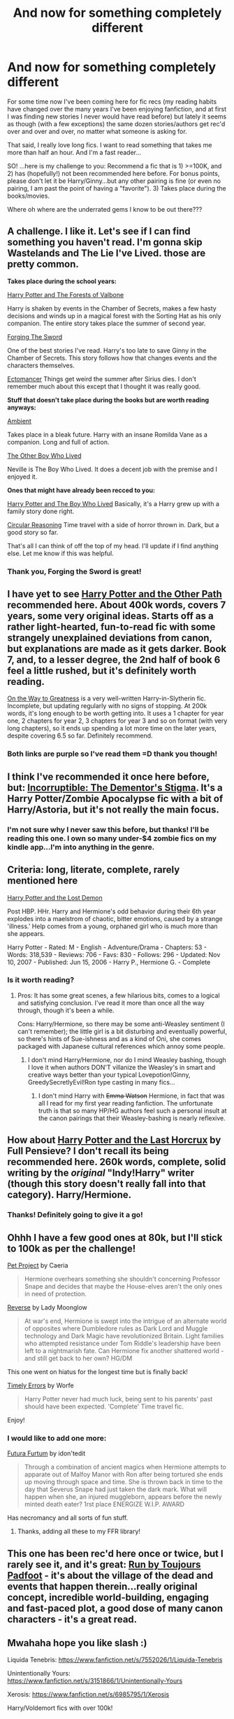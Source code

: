 #+TITLE: And now for something completely different

* And now for something completely different
:PROPERTIES:
:Author: paperhurts
:Score: 13
:DateUnix: 1390511157.0
:DateShort: 2014-Jan-24
:END:
For some time now I've been coming here for fic recs (my reading habits have changed over the many years I've been enjoying fanfiction, and at first I was finding new stories I never would have read before) but lately it seems as though (with a few exceptions) the same dozen stories/authors get rec'd over and over and over, no matter what someone is asking for.

That said, I really love long fics. I want to read something that takes me more than half an hour. And I'm a fast reader...

SO! ...here is my challenge to you: Recommend a fic that is 1) >=100K, and 2) has (hopefully!) not been recommended here before. For bonus points, please don't let it be Harry/Ginny...but any other pairing is fine (or even no pairing, I am past the point of having a "favorite"). 3) Takes place during the books/movies.

Where oh where are the underrated gems I know to be out there???


** A challenge. I like it. Let's see if I can find something you haven't read. I'm gonna skip Wastelands and The Lie I've Lived. those are pretty common.

*Takes place during the school years:*

[[https://www.fanfiction.net/s/7287278/1/Harry-Potter-and-the-Forests-of-Valbon%C3%AB][Harry Potter and The Forests of Valbone]]

Harry is shaken by events in the Chamber of Secrets, makes a few hasty decisions and winds up in a magical forest with the Sorting Hat as his only companion. The entire story takes place the summer of second year.

[[https://www.fanfiction.net/s/3557725/1/Forging-the-Sword][Forging The Sword]]

One of the best stories I've read. Harry's too late to save Ginny in the Chamber of Secrets. This story follows how that changes events and the characters themselves.

[[https://www.fanfiction.net/s/4563439/1/Ectomancer][Ectomancer]] Things get weird the summer after Sirius dies. I don't remember much about this except that I thought it was really good.

*Stuff that doesn't take place during the books but are worth reading anyways:*

[[https://www.fanfiction.net/s/5460511/18/Ambient][Ambient]]

Takes place in a bleak future. Harry with an insane Romilda Vane as a companion. Long and full of action.

[[https://www.fanfiction.net/s/4985330/1/The-Other-Boy-Who-Lived][The Other Boy Who Lived]]

Neville is The Boy Who Lived. It does a decent job with the premise and I enjoyed it.

*Ones that might have already been recced to you:*

[[https://www.fanfiction.net/s/5353809/1/Harry-Potter-and-the-Boy-Who-Lived][Harry Potter and The Boy Who Lived]] Basically, it's a Harry grew up with a family story done right.

[[https://www.fanfiction.net/s/2680093/1/Circular-Reasoning][Circular Reasoning]] Time travel with a side of horror thrown in. Dark, but a good story so far.

That's all I can think of off the top of my head. I'll update if I find anything else. Let me know if this was helpful.
:PROPERTIES:
:Author: buffyficaddict
:Score: 8
:DateUnix: 1390517501.0
:DateShort: 2014-Jan-24
:END:

*** Thank you, Forging the Sword is great!
:PROPERTIES:
:Author: MikroMan
:Score: 1
:DateUnix: 1390752869.0
:DateShort: 2014-Jan-26
:END:


** I have yet to see [[http://www.harrypotterfanfiction.com/viewstory.php?psid=224105][Harry Potter and the Other Path]] recommended here. About 400k words, covers 7 years, some very original ideas. Starts off as a rather light-hearted, fun-to-read fic with some strangely unexplained deviations from canon, but explanations are made as it gets darker. Book 7, and, to a lesser degree, the 2nd half of book 6 feel a little rushed, but it's *definitely* worth reading.

[[https://www.fanfiction.net/s/4745329/19/On-the-Way-to-Greatness][On the Way to Greatness]] is a very well-written Harry-in-Slytherin fic. Incomplete, but updating regularly with no signs of stopping. At 200k words, it's long enough to be worth getting into. It uses a 1 chapter for year one, 2 chapters for year 2, 3 chapters for year 3 and so on format (with very long chapters), so it ends up spending a lot more time on the later years, despite covering 6.5 so far. Definitely recommend.
:PROPERTIES:
:Author: ertlun
:Score: 6
:DateUnix: 1390513036.0
:DateShort: 2014-Jan-24
:END:

*** Both links are purple so I've read them =D thank you though!
:PROPERTIES:
:Author: paperhurts
:Score: 2
:DateUnix: 1390850899.0
:DateShort: 2014-Jan-27
:END:


** I think I've recommended it once here before, but: [[https://www.fanfiction.net/s/7539141/1/Incorruptible-The-Dementor-s-Stigma][Incorruptible: The Dementor's Stigma]]. It's a Harry Potter/Zombie Apocalypse fic with a bit of Harry/Astoria, but it's not really the main focus.
:PROPERTIES:
:Author: denarii
:Score: 4
:DateUnix: 1390518748.0
:DateShort: 2014-Jan-24
:END:

*** I'm not sure why I never saw this before, but thanks! I'll be reading this one. I own so many under-$4 zombie fics on my kindle app...I'm into anything in the genre.
:PROPERTIES:
:Author: paperhurts
:Score: 1
:DateUnix: 1390850967.0
:DateShort: 2014-Jan-27
:END:


** Criteria: long, literate, complete, rarely mentioned here

[[http://www.fanfiction.net/s/2993199/1/Harry-Potter-and-the-Lost-Demon][Harry Potter and the Lost Demon]]

Post HBP. HHr. Harry and Hermione's odd behavior during their 6th year explodes into a maelstrom of chaotic, bitter emotions, caused by a strange 'illness.' Help comes from a young, orphaned girl who is much more than she appears.

Harry Potter - Rated: M - English - Adventure/Drama - Chapters: 53 - Words: 318,539 - Reviews: 706 - Favs: 830 - Follows: 296 - Updated: Nov 10, 2007 - Published: Jun 15, 2006 - Harry P., Hermione G. - Complete
:PROPERTIES:
:Author: wordhammer
:Score: 4
:DateUnix: 1390516057.0
:DateShort: 2014-Jan-24
:END:

*** Is it worth reading?
:PROPERTIES:
:Score: 1
:DateUnix: 1390520189.0
:DateShort: 2014-Jan-24
:END:

**** Pros: It has some great scenes, a few hilarious bits, comes to a logical and satisfying conclusion. I've read it more than once all the way through, though it's been a while.

Cons: Harry/Hermione, so there may be some anti-Weasley sentiment (I can't remember); the little girl is a bit disturbing and eventually powerful, so there's hints of Sue-ishness and as a kind of Oni, she comes packaged with Japanese cultural references which annoy some people.
:PROPERTIES:
:Author: wordhammer
:Score: 1
:DateUnix: 1390522369.0
:DateShort: 2014-Jan-24
:END:

***** I don't mind Harry/Hermione, nor do I mind Weasley bashing, though I love it when authors DON'T villanize the Weasley's in smart and creative ways better than your typical Lovepotion!Ginny, GreedySecretlyEvil!Ron type casting in many fics...
:PROPERTIES:
:Author: paperhurts
:Score: 2
:DateUnix: 1390851090.0
:DateShort: 2014-Jan-27
:END:

****** I don't mind Harry with +Emma Watson+ Hermione, in fact that was all I read for my first year reading fanfiction. The unfortunate truth is that so many HP/HG authors feel such a personal insult at the canon pairings that their Weasley-bashing is nearly reflexive.
:PROPERTIES:
:Author: wordhammer
:Score: 2
:DateUnix: 1390863019.0
:DateShort: 2014-Jan-28
:END:


** How about [[http://fp.fanficauthors.net/Harry_Potter_and_the_Last_Horcrux_final/Making_The_Last_Move/][Harry Potter and the Last Horcrux]] by Full Pensieve? I don't recall its being recommended here. 260k words, complete, solid writing by the /original/ "Indy!Harry" writer (though this story doesn't really fall into that category). Harry/Hermione.
:PROPERTIES:
:Author: truncation_error
:Score: 4
:DateUnix: 1390527063.0
:DateShort: 2014-Jan-24
:END:

*** Thanks! Definitely going to give it a go!
:PROPERTIES:
:Author: paperhurts
:Score: 2
:DateUnix: 1390850991.0
:DateShort: 2014-Jan-27
:END:


** Ohhh I have a few good ones at 80k, but I'll stick to 100k as per the challenge!

[[https://www.fanfiction.net/s/2290003/1/Pet-Project][Pet Project]] by Caeria

#+begin_quote
  Hermione overhears something she shouldn't concerning Professor Snape and decides that maybe the House-elves aren't the only ones in need of protection.
#+end_quote

[[https://www.fanfiction.net/s/4025300/1/Reverse][Reverse]] by Lady Moonglow

#+begin_quote
  At war's end, Hermione is swept into the intrigue of an alternate world of opposites where Dumbledore rules as Dark Lord and Muggle technology and Dark Magic have revolutionized Britain. Light families who attempted resistance under Tom Riddle's leadership have been left to a nightmarish fate. Can Hermione fix another shattered world - and still get back to her own? HG/DM
#+end_quote

This one went on hiatus for the longest time but is finally back!

[[https://www.fanfiction.net/s/4198643/1/Timely-Errors][Timely Errors]] by Worfe

#+begin_quote
  Harry Potter never had much luck, being sent to his parents' past should have been expected. 'Complete' Time travel fic.
#+end_quote

Enjoy!
:PROPERTIES:
:Author: highwaytoNeptune
:Score: 3
:DateUnix: 1390795233.0
:DateShort: 2014-Jan-27
:END:

*** I would like to add one more:

[[https://www.fanfiction.net/s/8932680/1/Futura-Furtum][Futura Furtum]] by idon'tedit

#+begin_quote
  Through a combination of ancient magics when Hermione attempts to apparate out of Malfoy Manor with Ron after being tortured she ends up moving through space and time. She is thrown back in time to the day that Severus Snape had just taken the dark mark. What will happen when she, an injured muggleborn, appears before the newly minted death eater? 1rst place ENERGIZE W.I.P. AWARD
#+end_quote

Has necromancy and all sorts of fun stuff.
:PROPERTIES:
:Author: highwaytoNeptune
:Score: 2
:DateUnix: 1390796665.0
:DateShort: 2014-Jan-27
:END:

**** Thanks, adding all these to my FFR library!
:PROPERTIES:
:Author: paperhurts
:Score: 2
:DateUnix: 1390851281.0
:DateShort: 2014-Jan-27
:END:


** This one has been rec'd here once or twice, but I rarely see it, and it's great: [[http://www.harrypotterfanfiction.com/viewstory.php?psid=313068][Run by Toujours Padfoot]] - it's about the village of the dead and events that happen therein...really original concept, incredible world-building, engaging and fast-paced plot, a good dose of many canon characters - it's a great read.
:PROPERTIES:
:Author: briefingsworth
:Score: 1
:DateUnix: 1390871796.0
:DateShort: 2014-Jan-28
:END:


** Mwahaha hope you like slash :)

Liquida Tenebris: [[https://www.fanfiction.net/s/7552026/1/Liquida-Tenebris]]

Unintentionally Yours: [[https://www.fanfiction.net/s/3151866/1/Unintentionally-Yours]]

Xerosis: [[https://www.fanfiction.net/s/6985795/1/Xerosis]]

Harry/Voldemort fics with over 100k!
:PROPERTIES:
:Score: -1
:DateUnix: 1390520159.0
:DateShort: 2014-Jan-24
:END:

*** I tend to "skim" any explicit stuff in fics so I don't care either way. Oh, I've read Xerosis...that one was good!
:PROPERTIES:
:Author: paperhurts
:Score: 1
:DateUnix: 1390850834.0
:DateShort: 2014-Jan-27
:END:

**** Batsutousai always writes excellently.
:PROPERTIES:
:Score: 1
:DateUnix: 1390861795.0
:DateShort: 2014-Jan-28
:END:


** [deleted]
:PROPERTIES:
:Score: -2
:DateUnix: 1390693152.0
:DateShort: 2014-Jan-26
:END:

*** There should be a bot that recommends this fic.
:PROPERTIES:
:Author: FreakingTea
:Score: 3
:DateUnix: 1390836353.0
:DateShort: 2014-Jan-27
:END:

**** Sometimes I wonder if there isn't a bot that recommends this fic.

/edit/ I should have mentioned I feel like the author of HPMOR just has a big circle jerk with himself while writing that long-winded, over-rated piece of babbling bullhonkey.
:PROPERTIES:
:Author: paperhurts
:Score: 8
:DateUnix: 1390850757.0
:DateShort: 2014-Jan-27
:END:
